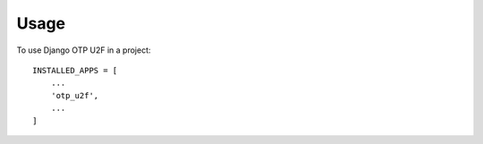 =====
Usage
=====

To use Django OTP U2F in a project::

    INSTALLED_APPS = [
        ...
        'otp_u2f',
        ...
    ]
